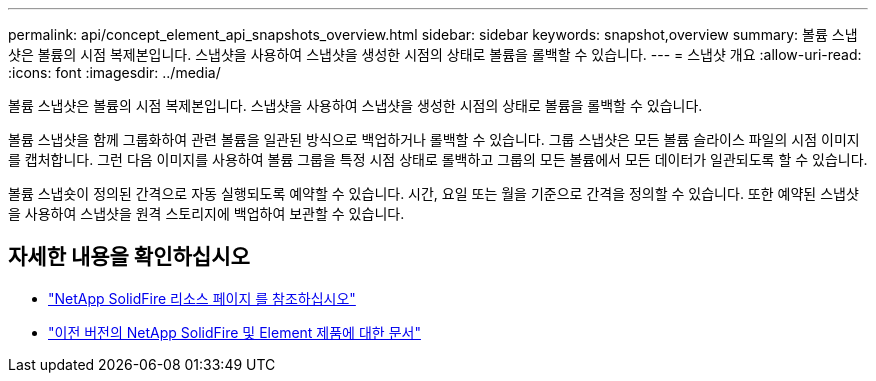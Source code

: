 ---
permalink: api/concept_element_api_snapshots_overview.html 
sidebar: sidebar 
keywords: snapshot,overview 
summary: 볼륨 스냅샷은 볼륨의 시점 복제본입니다. 스냅샷을 사용하여 스냅샷을 생성한 시점의 상태로 볼륨을 롤백할 수 있습니다. 
---
= 스냅샷 개요
:allow-uri-read: 
:icons: font
:imagesdir: ../media/


[role="lead"]
볼륨 스냅샷은 볼륨의 시점 복제본입니다. 스냅샷을 사용하여 스냅샷을 생성한 시점의 상태로 볼륨을 롤백할 수 있습니다.

볼륨 스냅샷을 함께 그룹화하여 관련 볼륨을 일관된 방식으로 백업하거나 롤백할 수 있습니다. 그룹 스냅샷은 모든 볼륨 슬라이스 파일의 시점 이미지를 캡처합니다. 그런 다음 이미지를 사용하여 볼륨 그룹을 특정 시점 상태로 롤백하고 그룹의 모든 볼륨에서 모든 데이터가 일관되도록 할 수 있습니다.

볼륨 스냅숏이 정의된 간격으로 자동 실행되도록 예약할 수 있습니다. 시간, 요일 또는 월을 기준으로 간격을 정의할 수 있습니다. 또한 예약된 스냅샷을 사용하여 스냅샷을 원격 스토리지에 백업하여 보관할 수 있습니다.



== 자세한 내용을 확인하십시오

* https://www.netapp.com/data-storage/solidfire/documentation/["NetApp SolidFire 리소스 페이지 를 참조하십시오"^]
* https://docs.netapp.com/sfe-122/topic/com.netapp.ndc.sfe-vers/GUID-B1944B0E-B335-4E0B-B9F1-E960BF32AE56.html["이전 버전의 NetApp SolidFire 및 Element 제품에 대한 문서"^]

